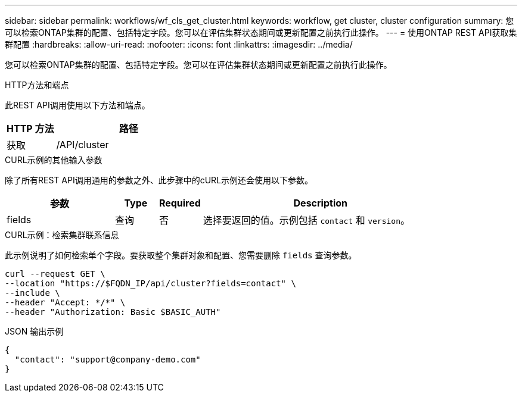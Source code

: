 ---
sidebar: sidebar 
permalink: workflows/wf_cls_get_cluster.html 
keywords: workflow, get cluster, cluster configuration 
summary: 您可以检索ONTAP集群的配置、包括特定字段。您可以在评估集群状态期间或更新配置之前执行此操作。 
---
= 使用ONTAP REST API获取集群配置
:hardbreaks:
:allow-uri-read: 
:nofooter: 
:icons: font
:linkattrs: 
:imagesdir: ../media/


[role="lead"]
您可以检索ONTAP集群的配置、包括特定字段。您可以在评估集群状态期间或更新配置之前执行此操作。

.HTTP方法和端点
此REST API调用使用以下方法和端点。

[cols="25,75"]
|===
| HTTP 方法 | 路径 


| 获取 | /API/cluster 
|===
.CURL示例的其他输入参数
除了所有REST API调用通用的参数之外、此步骤中的cURL示例还会使用以下参数。

[cols="25,10,10,55"]
|===
| 参数 | Type | Required | Description 


| fields | 查询 | 否 | 选择要返回的值。示例包括 `contact` 和 `version`。 
|===
.CURL示例：检索集群联系信息
此示例说明了如何检索单个字段。要获取整个集群对象和配置、您需要删除 `fields` 查询参数。

[source, curl]
----
curl --request GET \
--location "https://$FQDN_IP/api/cluster?fields=contact" \
--include \
--header "Accept: */*" \
--header "Authorization: Basic $BASIC_AUTH"
----
.JSON 输出示例
[listing]
----
{
  "contact": "support@company-demo.com"
}
----